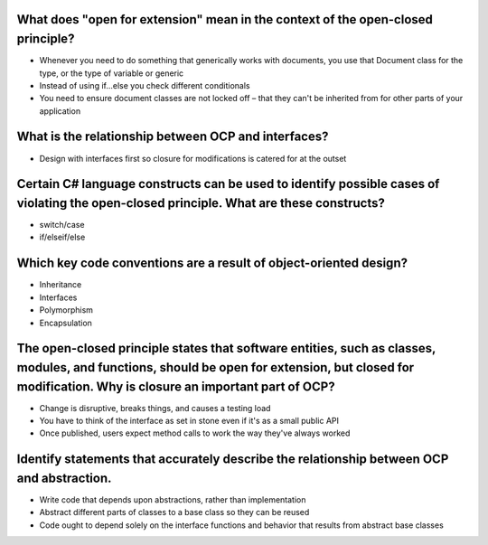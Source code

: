 What does "open for extension" mean in the context of the open-closed principle?
================================================================================
- Whenever you need to do something that generically works with documents, you use that Document class for the type, or the type of variable or generic
- Instead of using if...else you check different conditionals
- You need to ensure document classes are not locked off – that they can't be inherited from for other parts of your application

What is the relationship between OCP and interfaces?
====================================================
- Design with interfaces first so closure for modifications is catered for at the outset

Certain C# language constructs can be used to identify possible cases of violating the open-closed principle. What are these constructs?
========================================================================================================================================
- switch/case
- if/elseif/else

Which key code conventions are a result of object-oriented design?
==================================================================
- Inheritance
- Interfaces
- Polymorphism
- Encapsulation

The open-closed principle states that software entities, such as classes, modules, and functions, should be open for extension, but closed for modification. Why is closure an important part of OCP?
=====================================================================================================================================================================================================
- Change is disruptive, breaks things, and causes a testing load
- You have to think of the interface as set in stone even if it's as a small public API
- Once published, users expect method calls to work the way they've always worked

Identify statements that accurately describe the relationship between OCP and abstraction.
==========================================================================================
- Write code that depends upon abstractions, rather than implementation
- Abstract different parts of classes to a base class so they can be reused
- Code ought to depend solely on the interface functions and behavior that results from abstract base classes


